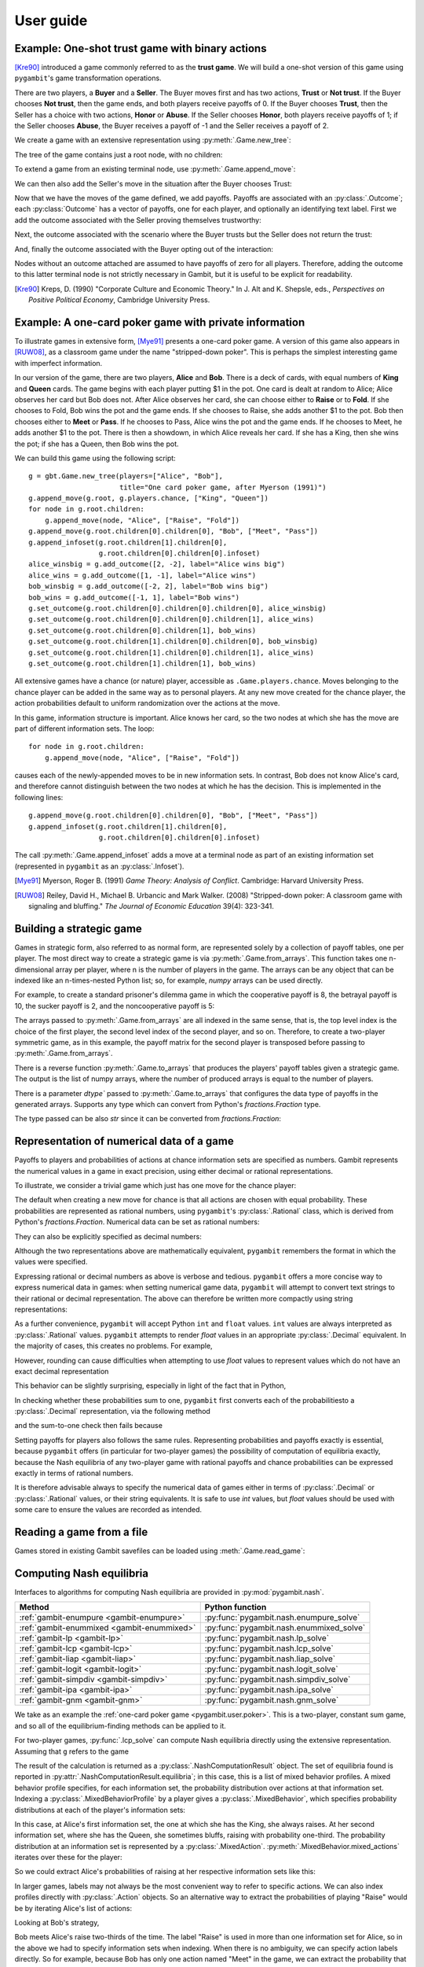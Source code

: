 .. _pygambit-user:

User guide
----------

Example: One-shot trust game with binary actions
~~~~~~~~~~~~~~~~~~~~~~~~~~~~~~~~~~~~~~~~~~~~~~~~

[Kre90]_ introduced a game commonly referred to as the **trust game**.
We will build a one-shot version of this game using ``pygambit``'s game transformation
operations.

There are two players, a **Buyer** and a **Seller**.
The Buyer moves first and has two actions, **Trust** or **Not trust**.
If the Buyer chooses **Not trust**, then the game ends, and both players
receive payoffs of 0.
If the Buyer chooses **Trust**, then the Seller has a choice with two actions,
**Honor** or **Abuse**.
If the Seller chooses **Honor**, both players receive payoffs of 1;
if the Seller chooses **Abuse**, the Buyer receives a payoff of -1 and the Seller
receives a payoff of 2.

We create a game with an extensive representation using :py:meth:`.Game.new_tree`:

.. ipython:: python

   import pygambit as gbt
   g = gbt.Game.new_tree(players=["Buyer", "Seller"],
                         title="One-shot trust game, after Kreps (1990)")


The tree of the game contains just a root node, with no children:

.. ipython:: python

   g.root
   g.root.children


To extend a game from an existing terminal node, use :py:meth:`.Game.append_move`:

.. ipython:: python

   g.append_move(g.root, "Buyer", ["Trust", "Not trust"])
   g.root.children

We can then also add the Seller's move in the situation after the Buyer chooses Trust:

.. ipython:: python

   g.append_move(g.root.children[0], "Seller", ["Honor", "Abuse"])

Now that we have the moves of the game defined, we add payoffs.  Payoffs are associated with
an :py:class:`.Outcome`; each :py:class:`Outcome` has a vector of payoffs, one for each player,
and optionally an identifying text label.  First we add the outcome associated with the
Seller proving themselves trustworthy:

.. ipython:: python

   g.set_outcome(g.root.children[0].children[0], g.add_outcome([1, 1], label="Trustworthy"))

Next, the outcome associated with the scenario where the Buyer trusts but the Seller does
not return the trust:

.. ipython:: python

   g.set_outcome(g.root.children[0].children[1], g.add_outcome([-1, 2], label="Untrustworthy"))

And, finally the outcome associated with the Buyer opting out of the interaction:

.. ipython:: python

   g.set_outcome(g.root.children[1], g.add_outcome([0, 0], label="Opt-out"))

Nodes without an outcome attached are assumed to have payoffs of zero for all players.
Therefore, adding the outcome to this latter terminal node is not strictly necessary in Gambit,
but it is useful to be explicit for readability.

.. [Kre90] Kreps, D. (1990) "Corporate Culture and Economic Theory."
   In J. Alt and K. Shepsle, eds., *Perspectives on Positive Political Economy*,
   Cambridge University Press.


.. _pygambit.user.poker:

Example: A one-card poker game with private information
~~~~~~~~~~~~~~~~~~~~~~~~~~~~~~~~~~~~~~~~~~~~~~~~~~~~~~~

To illustrate games in extensive form, [Mye91]_ presents a one-card poker game.
A version of this game also appears in [RUW08]_, as a classroom game under the
name "stripped-down poker".  This is perhaps the simplest interesting game
with imperfect information.

In our version of the game, there are two players, **Alice** and **Bob**.
There is a deck of cards, with equal numbers of **King** and **Queen** cards.
The game begins with each player putting $1 in the pot.
One card is dealt at random to Alice; Alice observes her card but Bob does not.
After Alice observes her card, she can choose either to **Raise** or to **Fold**.
If she chooses to Fold, Bob wins the pot and the game ends.
If she chooses to Raise, she adds another $1 to the pot.
Bob then chooses either to **Meet** or **Pass**.  If he chooses to Pass,
Alice wins the pot and the game ends.
If he chooses to Meet, he adds another $1 to the pot.
There is then a showdown, in which Alice reveals her card.  If she has a King,
then she wins the pot; if she has a Queen, then Bob wins the pot.

We can build this game using the following script::

        g = gbt.Game.new_tree(players=["Alice", "Bob"],
                              title="One card poker game, after Myerson (1991)")
        g.append_move(g.root, g.players.chance, ["King", "Queen"])
        for node in g.root.children:
            g.append_move(node, "Alice", ["Raise", "Fold"])
        g.append_move(g.root.children[0].children[0], "Bob", ["Meet", "Pass"])
        g.append_infoset(g.root.children[1].children[0],
                         g.root.children[0].children[0].infoset)
        alice_winsbig = g.add_outcome([2, -2], label="Alice wins big")
        alice_wins = g.add_outcome([1, -1], label="Alice wins")
        bob_winsbig = g.add_outcome([-2, 2], label="Bob wins big")
        bob_wins = g.add_outcome([-1, 1], label="Bob wins")
        g.set_outcome(g.root.children[0].children[0].children[0], alice_winsbig)
        g.set_outcome(g.root.children[0].children[0].children[1], alice_wins)
        g.set_outcome(g.root.children[0].children[1], bob_wins)
        g.set_outcome(g.root.children[1].children[0].children[0], bob_winsbig)
        g.set_outcome(g.root.children[1].children[0].children[1], alice_wins)
        g.set_outcome(g.root.children[1].children[1], bob_wins)

All extensive games have a chance (or nature) player, accessible as
``.Game.players.chance``.  Moves belonging to the chance player can be added in the same
way as to personal players.  At any new move created for the chance player, the action
probabilities default to uniform randomization over the actions at the move.

In this game, information structure is important.  Alice knows her card, so the two nodes
at which she has the move are part of different information sets.  The loop::

        for node in g.root.children:
            g.append_move(node, "Alice", ["Raise", "Fold"])

causes each of the newly-appended moves to be in new information sets.  In contrast, Bob
does not know Alice's card, and therefore cannot distinguish between the two nodes at which
he has the decision.   This is implemented in the following lines::

        g.append_move(g.root.children[0].children[0], "Bob", ["Meet", "Pass"])
        g.append_infoset(g.root.children[1].children[0],
                         g.root.children[0].children[0].infoset)

The call :py:meth:`.Game.append_infoset` adds a move at a terminal node as part of
an existing information set (represented in ``pygambit`` as an :py:class:`.Infoset`).


.. [Mye91] Myerson, Roger B. (1991) *Game Theory: Analysis of Conflict*.
   Cambridge: Harvard University Press.

.. [RUW08] Reiley, David H., Michael B. Urbancic and Mark Walker. (2008)
   "Stripped-down poker: A classroom game with signaling and bluffing."
   *The Journal of Economic Education* 39(4): 323-341.



Building a strategic game
~~~~~~~~~~~~~~~~~~~~~~~~~

Games in strategic form, also referred to as normal form, are represented solely
by a collection of payoff tables, one per player.  The most direct way to create
a strategic game is via :py:meth:`.Game.from_arrays`.  This function takes one
n-dimensional array per player, where n is the number of players in the game.
The arrays can be any object that can be indexed like an n-times-nested Python list;
so, for example, `numpy` arrays can be used directly.

For example, to create a standard prisoner's dilemma game in which the cooperative
payoff is 8, the betrayal payoff is 10, the sucker payoff is 2, and the noncooperative
payoff is 5:

.. ipython:: python

   import numpy as np
   m = np.array([[8, 2], [10, 5]])
   g = gbt.Game.from_arrays(m, np.transpose(m))
   g

The arrays passed to :py:meth:`.Game.from_arrays` are all indexed in the same sense, that is,
the top level index is the choice of the first player, the second level index of the second player,
and so on.  Therefore, to create a two-player symmetric game, as in this example, the payoff matrix
for the second player is transposed before passing to :py:meth:`.Game.from_arrays`.

There is a reverse function :py:meth:`.Game.to_arrays` that produces
the players' payoff tables given a strategic game. The output is the list of numpy arrays,
where the number of produced arrays is equal to the number of players.

.. ipython:: python

   m, m_transposed = g.to_arrays()
   m

There is a parameter `dtype`` passed to :py:meth:`.Game.to_arrays` that configures the data type of
payoffs in the generated arrays. Supports any type which can convert from Python's `fractions.Fraction`
type.

.. ipython:: python

   m, m_transposed = g.to_arrays(dtype=float)
   m

The type passed can be also `str` since it can be converted from `fractions.Fraction`:

.. ipython:: python

   m, m_transposed = g.to_arrays(dtype=str)
   m

.. _pygambit.user.numbers:

Representation of numerical data of a game
~~~~~~~~~~~~~~~~~~~~~~~~~~~~~~~~~~~~~~~~~~

Payoffs to players and probabilities of actions at chance information sets are specified
as numbers.  Gambit represents the numerical values in a game in exact precision,
using either decimal or rational representations.

To illustrate, we consider a trivial game which just has one move for the chance player:

.. ipython:: python

   import pygambit as gbt
   g = gbt.Game.new_tree()
   g.append_move(g.root, g.players.chance, ["a", "b", "c"])
   [act.prob for act in g.root.infoset.actions]

The default when creating a new move for chance is that all actions are chosen with
equal probability.  These probabilities are represented as rational numbers,
using ``pygambit``'s :py:class:`.Rational` class, which is derived from Python's
`fractions.Fraction`.  Numerical data can be set as rational numbers:

.. ipython:: python

  g.set_chance_probs(g.root.infoset,
                     [gbt.Rational(1, 4), gbt.Rational(1, 2), gbt.Rational(1, 4)])
  [act.prob for act in g.root.infoset.actions]

They can also be explicitly specified as decimal numbers:

.. ipython:: python

   g.set_chance_probs(g.root.infoset,
                      [gbt.Decimal(".25"), gbt.Decimal(".50"), gbt.Decimal(".25")])
   [act.prob for act in g.root.infoset.actions]

Although the two representations above are mathematically equivalent, ``pygambit``
remembers the format in which the values were specified.

Expressing rational or decimal numbers as above is verbose and tedious.
``pygambit`` offers a more concise way to express numerical data in games:
when setting numerical game data, ``pygambit`` will attempt to convert text strings to
their rational or decimal representation.  The above can therefore be written
more compactly using string representations:

.. ipython:: python

   g.set_chance_probs(g.root.infoset, ["1/4", "1/2", "1/4"])
   [act.prob for act in g.root.infoset.actions]

   g.set_chance_probs(g.root.infoset, [".25", ".50", ".25"])
   [act.prob for act in g.root.infoset.actions]

As a further convenience, ``pygambit`` will accept Python ``int`` and ``float`` values.
``int`` values are always interpreted as :py:class:`.Rational` values.
``pygambit`` attempts to render `float` values in an appropriate :py:class:`.Decimal`
equivalent.  In the majority of cases, this creates no problems.
For example,

.. ipython:: python

   g.set_chance_probs(g.root.infoset, [.25, .50, .25])
   [act.prob for act in g.root.infoset.actions]

However, rounding can cause difficulties when attempting to use `float` values to
represent values which do not have an exact decimal representation

.. ipython:: python
   :okexcept:

   g.set_chance_probs(g.root.infoset, [1/3, 1/3, 1/3])

This behavior can be slightly surprising, especially in light of the fact that
in Python,

.. ipython:: python

   1/3 + 1/3 + 1/3

In checking whether these probabilities sum to one, ``pygambit`` first converts each
of the probabilitiesto a :py:class:`.Decimal` representation, via the following method

.. ipython:: python

   gbt.Decimal(str(1/3))

and the sum-to-one check then fails because

.. ipython:: python

   gbt.Decimal(str(1/3)) + gbt.Decimal(str(1/3)) + gbt.Decimal(str(1/3))

Setting payoffs for players also follows the same rules.  Representing probabilities
and payoffs exactly is essential, because ``pygambit`` offers (in particular for two-player
games) the possibility of computation of equilibria exactly, because the Nash equilibria
of any two-player game with rational payoffs and chance probabilities can be expressed exactly
in terms of rational numbers.

It is therefore advisable always to specify the numerical data of games either in terms
of :py:class:`.Decimal` or :py:class:`.Rational` values, or their string equivalents.
It is safe to use `int` values, but `float` values should be used with some care to ensure
the values are recorded as intended.


Reading a game from a file
~~~~~~~~~~~~~~~~~~~~~~~~~~

Games stored in existing Gambit savefiles can be loaded using :meth:`.Game.read_game`:

.. ipython:: python
   :suppress:

   cd ../contrib/games


.. ipython:: python

   g = gbt.Game.read_game("e02.nfg")
   g

.. ipython:: python
   :suppress:

   cd ../../doc



Computing Nash equilibria
~~~~~~~~~~~~~~~~~~~~~~~~~

Interfaces to algorithms for computing Nash equilibria are provided in :py:mod:`pygambit.nash`.

==========================================    ========================================
Method                                        Python function
==========================================    ========================================
:ref:`gambit-enumpure <gambit-enumpure>`      :py:func:`pygambit.nash.enumpure_solve`
:ref:`gambit-enummixed <gambit-enummixed>`    :py:func:`pygambit.nash.enummixed_solve`
:ref:`gambit-lp <gambit-lp>`                  :py:func:`pygambit.nash.lp_solve`
:ref:`gambit-lcp <gambit-lcp>`                :py:func:`pygambit.nash.lcp_solve`
:ref:`gambit-liap <gambit-liap>`              :py:func:`pygambit.nash.liap_solve`
:ref:`gambit-logit <gambit-logit>`            :py:func:`pygambit.nash.logit_solve`
:ref:`gambit-simpdiv <gambit-simpdiv>`        :py:func:`pygambit.nash.simpdiv_solve`
:ref:`gambit-ipa <gambit-ipa>`                :py:func:`pygambit.nash.ipa_solve`
:ref:`gambit-gnm <gambit-gnm>`                :py:func:`pygambit.nash.gnm_solve`
==========================================    ========================================

We take as an example the :ref:`one-card poker game <pygambit.user.poker>`.  This is a two-player,
constant sum game, and so all of the equilibrium-finding methods can be applied to it.

For two-player games, :py:func:`.lcp_solve` can compute Nash equilibria directly using
the extensive representation.  Assuming that ``g`` refers to the game

.. ipython:: python
   :suppress:

   g = gbt.Game.read_game("poker.efg")

.. ipython:: python

   result = gbt.nash.lcp_solve(g)
   result
   len(result.equilibria)

The result of the calculation is returned as a :py:class:`.NashComputationResult` object.
The set of equilibria found is reported in :py:attr:`.NashComputationResult.equilibria`;
in this case, this is a list of mixed behavior profiles.
A mixed behavior profile specifies, for each information set, the probability distribution over
actions at that information set.
Indexing a :py:class:`.MixedBehaviorProfile` by a player gives a :py:class:`.MixedBehavior`,
which specifies probability distributions at each of the player's information sets:

.. ipython:: python

   eqm = result.equilibria[0]
   eqm["Alice"]

In this case, at Alice's first information set, the one at which she has the King, she always raises.
At her second information set, where she has the Queen, she sometimes bluffs, raising with
probability one-third.
The probability distribution at an information set is represented by a :py:class:`.MixedAction`.
:py:meth:`.MixedBehavior.mixed_actions` iterates over these for the player:

.. ipython:: python

   for infoset, mixed_action in eqm["Alice"].mixed_actions():
       print(infoset)
       print(mixed_action)

So we could extract Alice's probabilities of raising at her respective information sets
like this:

.. ipython:: python

   {infoset: mixed_action["Raise"] for infoset, mixed_action in eqm["Alice"].mixed_actions()}

In larger games, labels may not always be the most convenient way to refer to specific
actions.  We can also index profiles directly with :py:class:`.Action` objects.
So an alternative way to extract the probabilities of playing "Raise" would be by
iterating Alice's list of actions:

.. ipython:: python

   {action.infoset: eqm[action] for action in g.players["Alice"].actions if action.label == "Raise"}


Looking at Bob's strategy,

.. ipython:: python

   eqm["Bob"]

Bob meets Alice's raise two-thirds of the time.  The label "Raise" is used in more than one
information set for Alice, so in the above we had to specify information sets when indexing.
When there is no ambiguity, we can specify action labels directly.  So for example, because
Bob has only one action named "Meet" in the game, we can extract the probability that Bob plays
"Meet" by:

.. ipython:: python

   eqm["Bob"]["Meet"]

Moreover, this is the only action with that label in the game, so we can index the
profile directly using the action label without any ambiguity:

.. ipython:: python

   eqm["Meet"]

Because this is an equilibrium, the fact that Bob randomizes at his information set must mean he
is indifferent between the two actions at his information set.  :py:meth:`.MixedBehaviorProfile.action_value`
returns the expected payoff of taking an action, conditional on reaching that action's information set:

.. ipython:: python

   {action: eqm.action_value(action) for action in g.players["Bob"].infosets[0].actions}

Bob's indifference between his actions arises because of his beliefs given Alice's strategy.
:py:meth:`.MixedBehaviorProfile.belief` returns the probability of reaching a node, conditional on
its information set being reached:

.. ipython:: python

   {node: eqm.belief(node) for node in g.players["Bob"].infosets[0].members}

Bob believes that, conditional on Alice raising, there's a 75% chance that she has the king;
therefore, the expected payoff to meeting is in fact -1 as computed.
:py:meth:`.MixedBehaviorProfile.infoset_prob` returns the probability that an information set is
reached:

.. ipython:: python

   eqm.infoset_prob(g.players["Bob"].infosets[0])

The corresponding probability that a node is reached in the play of the game is given
by :py:meth:`.MixedBehaviorProfile.realiz_prob`, and the expected payoff to a player
conditional on reaching a node is given by :py:meth:`.MixedBehaviorProfile.node_value`.

.. ipython:: python

   {node: eqm.node_value("Bob", node) for node in g.players["Bob"].infosets[0].members}

The overall expected payoff to a player given the behavior profile is returned by
:py:meth:`.MixedBehaviorProfile.payoff`:

.. ipython:: python

   eqm.payoff("Alice")
   eqm.payoff("Bob")

The equilibrium computed expresses probabilities in rational numbers.  Because
the numerical data of games in Gambit :ref:`are represented exactly <pygambit.user.numbers>`,
methods which are specialized to two-player games, :py:func:`.lp_solve`, :py:func:`.lcp_solve`,
and :py:func:`.enummixed_solve`, can report exact probabilities for equilibrium strategy
profiles.  This is enabled by default for these methods.

When a game has an extensive representation, equilibrium finding methods default to computing
on that representation.  It is also possible to compute using the strategic representation.
``pygambit`` transparently computes the reduced strategic form representation of an extensive game

.. ipython:: python

   [s.label for s in g.players["Alice"].strategies]

In the strategic form of this game, Alice has four strategies.  The generated strategy labels
list the action numbers taken at each information set.  We can therefore apply a method which
operates on a strategic game to any game with an extensive representation

.. ipython:: python

   result = gbt.nash.gnm_solve(g)
   result

:py:func:`.gnm_solve` can be applied to any game with any number of players, and uses a path-following
process in floating-point arithmetic, so it returns profiles with probabilities expressed as
floating-point numbers.  This method operates on the strategic representation of the game, so
the returned results are of type :py:class:`~pygambit.gambit.MixedStrategyProfile`, and
specify, for each player, a probability distribution over that player's strategies.
Indexing a :py:class:`.MixedStrategyProfile` by a player gives the probability distribution
over that player's strategies only.

.. ipython:: python

   eqm = result.equilibria[0]
   eqm["Alice"]
   eqm["Bob"]

The expected payoff to a strategy is provided by :py:meth:`.MixedStrategyProfile.strategy_value`:

.. ipython:: python

   {strategy: eqm.strategy_value(strategy) for strategy in g.players["Alice"].strategies}
   {strategy: eqm.strategy_value(strategy) for strategy in g.players["Bob"].strategies}

The overall expected payoff to a player is returned by :py:meth:`.MixedStrategyProfile.payoff`:

.. ipython:: python

   eqm.payoff("Alice")
   eqm.payoff("Bob")

When a game has an extensive representation, we can convert freely between
:py:class:`~pygambit.gambit.MixedStrategyProfile` and the corresponding
:py:class:`~pygambit.gambit.MixedBehaviorProfile` representation of the same strategies
using :py:meth:`.MixedStrategyProfile.as_behavior` and :py:meth:`.MixedBehaviorProfile.as_strategy`.

.. ipython:: python

   eqm.as_behavior()
   eqm.as_behavior().as_strategy()


.. _pygambit-nash-maxregret:

Acceptance criteria for Nash equilibria
~~~~~~~~~~~~~~~~~~~~~~~~~~~~~~~~~~~~~~~

Some methods for computing Nash equilibria operate using floating-point arithmetic and/or
generate candidate equilibrium profiles using methods which involve some form of successive
approximations.  The outputs of these methods therefore are in general
:math:`\varepsilon`-equilibria, for some positive :math:`\varepsilon`.

To provide a uniform interface across methods, where relevant Gambit provides a parameter
`maxregret`, which specifies the acceptance criterion for labeling the output of the
algorithm as an equilibrium.
This parameter is interpreted *proportionally* to the range of payoffs in the game.
Any profile returned as an equilibrium is guaranteed to be an
:math:`\varepsilon`-equilibrium, for :math:`\varepsilon` no more than `maxregret`
times the difference of the game's maximum and minimum payoffs.

As an example, consider solving the standard one-card poker game using
:py:func:`.logit_solve`.  The range of the payoffs in this game is 4 (from +2 to -2).

.. ipython:: python

   g = gbt.Game.read_game("poker.efg")
   g.max_payoff, g.min_payoff

:py:func:`.logit_solve` is a globally-convergent method, in that it computes a
sequence of profiles which is guaranteed to have a subsequence that converges to a
Nash equilibrium.  The default value of `maxregret` for this method is set at
:math:`10^{-8}`:

.. ipython:: python

   result = gbt.nash.logit_solve(g, maxregret=1e-8)
   result.equilibria
   result.equilibria[0].max_regret()

The value of :py:meth:`.MixedBehaviorProfile.max_regret` of the computed profile exceeds
:math:`10^{-8}` measured in payoffs of the game.  However, when considered relative
to the scale of the game's payoffs, we see it is less than :math:`10^{-8}` of
the payoff range, as requested:

.. ipython:: python

   result.equilibria[0].max_regret() / (g.max_payoff - g.min_payoff)


In general, for globally-convergent methods especially, there is a tradeoff between
precision and running time.  Some methods may be slow to converge on some games, and
it may be useful instead to get a more coarse approximation to an equilibrium.
We could instead ask only for an :math:`\varepsilon`-equilibrium with a
(scaled) :math:`\varepsilon` of no more than :math:`10^{-4}`:

.. ipython:: python

   result = gbt.nash.logit_solve(g, maxregret=1e-4)
   result.equilibria[0]
   result.equilibria[0].max_regret()
   result.equilibria[0].max_regret() / (g.max_payoff - g.min_payoff)

The convention of expressing `maxregret` scaled by the game's payoffs standardises the
behavior of methods across games.  For example, consider solving the poker game instead
using :py:meth:`.liap_solve`.

.. ipython:: python

   result = gbt.nash.liap_solve(g.mixed_behavior_profile(), maxregret=1.0e-4)
   result.equilibria[0]
   result.equilibria[0].max_regret()
   result.equilibria[0].max_regret() / (g.max_payoff - g.min_payoff)

If, instead, we double all payoffs, the output of the method is unchanged.

.. ipython:: python

   for outcome in g.outcomes:
       outcome["Alice"] = outcome["Alice"] * 2
       outcome["Bob"] = outcome["Bob"] * 2

   result = gbt.nash.liap_solve(g.mixed_behavior_profile(), maxregret=1.0e-4)
   result.equilibria[0]
   result.equilibria[0].max_regret()
   result.equilibria[0].max_regret() / (g.max_payoff - g.min_payoff)


Generating starting points for algorithms
~~~~~~~~~~~~~~~~~~~~~~~~~~~~~~~~~~~~~~~~~

Some methods for computation of Nash equilibria take as an initial condition a
:py:class:`.MixedStrategyProfile` or :py:class:`MixedBehaviorProfile` which is used
as a starting point.  The equilibria found will depend on which starting point is
selected.  To facilitate generating starting points, :py:class:`.Game` provides
methods :py:meth:`.Game.random_strategy_profile` and :py:meth:`.Game.random_behavior_profile`,
to generate profiles which are drawn from the uniform distribution on the product
of simplices.

As an example, we consider a three-player game from McKelvey and McLennan (1997),
in which each player has two strategies.  This game has nine equilibria in total, and
in particular has two totally mixed Nash equilibria, which is the maximum possible number
of regular totally mixed equilbria in games of this size.

We first consider finding Nash equilibria in this game using :py:func:`.liap_solve`.
If we run this method starting from the centroid (uniform randomization across all
strategies for each player), :py:func:`.liap_solve` finds one of the totally-mixed equilibria.

.. ipython:: python

   g = gbt.Game.read_game("2x2x2.nfg")
   gbt.nash.liap_solve(g.mixed_strategy_profile())

Which equilibrium is found depends on the starting point.  With a different starting point,
we can find, for example, one of the pure-strategy equilibria.

.. ipython:: python

   gbt.nash.liap_solve(g.mixed_strategy_profile([[.9, .1], [.9, .1], [.9, .1]]))

To search for more equilibria, we can instead generate strategy profiles at random.

.. ipython:: python

   gbt.nash.liap_solve(g.random_strategy_profile())

Note that methods which take starting points do record the starting points used in the
result object returned.  However, the random profiles which are generated will differ
in different runs of a program.  To support making the generation of random strategy
profiles reproducible, and for finer-grained control of the generation of these profiles
if desired, :py:meth:`.Game.random_strategy_profile` and :py:meth:`.Game.random_behavior_profile`
optionally take a :py:class:`numpy.random.Generator` object, which is used as the source
of randomness for creating the profile.

.. ipython:: python

   import numpy as np
   gen = np.random.default_rng(seed=1234567890)
   p1 = g.random_strategy_profile(gen=gen)
   p1
   gen = np.random.default_rng(seed=1234567890)
   p2 = g.random_strategy_profile(gen=gen)
   p2
   p1 == p2

When creating profiles in which probabilities are represented as floating-point numbers,
:py:meth:`.Game.random_strategy_profile` and :py:meth:`.Game.random_behavior_profile`
internally use the Dirichlet distribution for each simplex to generate correctly uniform
sampling over probabilities.  However, in some applications generation of random profiles
with probabilities as rational numbers is desired.  For example, :py:func:`.simpdiv_solve`
takes such a starting point, because it operates by successively refining a triangulation
over the space of mixed strategy profiles.
:py:meth:`.Game.random_strategy_profile` and :py:meth:`.Game.random_behavior_profile`
both take an optional parameter `denom` which, if specified, generates a profile in which
probabilities are generated uniformly from the grid in each simplex in which all probabilities
have denominator `denom`.

.. ipython:: python

   gen = np.random.default_rng(seed=1234567890)
   g.random_strategy_profile(denom=10, gen=gen)
   g.random_strategy_profile(denom=10, gen=gen)

These can then be used in conjunction with :py:func:`.simpdiv_solve` to search for equilibria
from different starting points.

.. ipython:: python

   gbt.nash.simpdiv_solve(g.random_strategy_profile(denom=10, gen=gen))
   gbt.nash.simpdiv_solve(g.random_strategy_profile(denom=10, gen=gen))
   gbt.nash.simpdiv_solve(g.random_strategy_profile(denom=10, gen=gen))


Quantal response equilibrium
~~~~~~~~~~~~~~~~~~~~~~~~~~~~

Gambit implements the idea of [McKPal95]_ and [McKPal98]_ to compute Nash equilibria
via path-following a branch of the logit quantal response equilibrium (LQRE) correspondence
using the function :py:func:`.logit_solve`.  As an example, we will consider an
asymmetric matching pennies game from [Och95]_ as analyzed in [McKPal95]_.

.. ipython:: python

   g = gbt.Game.from_arrays(
         [[1.1141, 0], [0, 0.2785]],
         [[0, 1.1141], [1.1141, 0]],
         title="Ochs (1995) asymmetric matching pennies as transformed in McKelvey-Palfrey (1995)"
   )
   gbt.nash.logit_solve(g)


:py:func:`.logit_solve` returns only the limiting (approximate) Nash equilibrium found.
Profiles along the QRE correspondence are frequently of interest in their own right.
Gambit offers several functions for more detailed examination of branches of the
QRE correspondence.

The function :py:func:`.logit_solve_branch` uses the same procedure as :py:func:`.logit_solve`,
but returns a list of LQRE profiles computed along the branch instead of just the limiting
approximate Nash equilibrium.

.. ipython:: python

   qres = gbt.qre.logit_solve_branch(g)
   len(qres)
   qres[0]
   qres[5]

:py:func:`.logit_solve_branch` uses an adaptive step size heuristic to find points on
the branch.   The parameters `first_step` and `max_accel` are used to adjust the initial
step size and the maximum rate at which the step size changes adaptively.  The step size
used is computed as the distance traveled along the path, and, importantly, not the
distance as measured by changes in the precision parameter lambda.  As a result the
lambda values for which profiles are computed cannot be controlled in advance.
In some situations, the LQRE profiles at specified values of lambda are of interest.
For this, Gambit provides :py:func:`.logit_solve_lambda`.  This function provides
accurate values of strategy profiles at one or more specified values of lambda.

.. ipython:: python

   qres = gbt.qre.logit_solve_lambda(g, lam=[1, 2, 3])
   qres[0]
   qres[1]
   qres[2]


LQRE are frequently taken to data by using maximum likelihood estimation to find the
LQRE profile that best fits an observed profile of play.  This is provided by
the function :py:func:`.logit_estimate`.  We replicate the analysis of a block
of the data from [Och95]_ for which [McKPal95]_ estimated an LQRE.

.. ipython:: python

   data = g.mixed_strategy_profile([[128*0.527, 128*(1-0.527)], [128*0.366, 128*(1-0.366)]])
   fit = gbt.qre.logit_estimate(data)

The returned :py:class:`.LogitQREMixedStrategyFitResult` object contains the results of the
estimation.
The results replicate those reported in [McKPal95]_, including the estimated value of lambda,
the QRE profile probabilities, and the log-likelihood.
Because `data` contains the empirical counts of play, and not just frequencies, the resulting
log-likelihood is correct for use in likelihoood-ratio tests. [#f1]_

.. ipython:: python

   print(fit.lam)
   print(fit.profile)
   print(fit.log_like)

All of the functions above also support working with the agent LQRE of [McKPal98]_.
Agent QRE are computed as the default behavior whenever the game has a extensive (tree)
representation.  For :py:func:`.logit_solve`, :py:func:`.logit_solve_branch`, and
:py:func:`.logit_solve_lambda`, this can be overriden by passing `use_strategic=True`;
this will compute LQRE using the reduced strategy set of the game instead.
Likewise, :py:func:`.logit_estimate` will perform estimation using agent LQRE if the
data passed are a :py:class:`.MixedBehaviorProfile`, and will return a
:py:class:`.LogitQREMixedBehaviorFitResult` object.

.. rubric:: Footnotes

.. [#f1] The log-likelihoods quoted in [McKPal95]_ are exactly a factor of 10 larger than
         those obtained by replicating the calculation.
